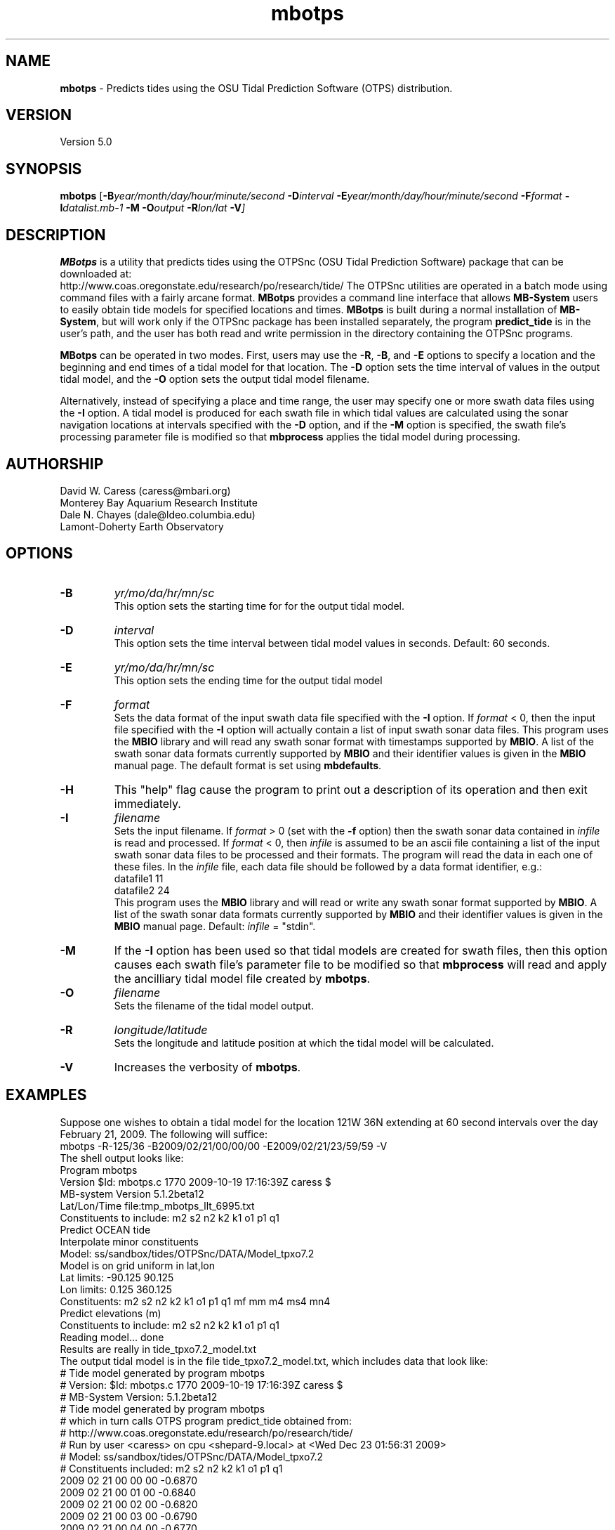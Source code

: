 .TH mbotps 1 "7 June 2010" "MB-System 5.0" "MB-System 5.0"
.SH NAME
\fBmbotps\fP - Predicts tides using the OSU Tidal Prediction Software (OTPS) distribution.

.SH VERSION
Version 5.0

.SH SYNOPSIS
\fBmbotps\fP [\fB-B\fP\fIyear/month/day/hour/minute/second\fP
\fB-D\fP\fIinterval\fP \fB-E\fP\fIyear/month/day/hour/minute/second 
\fB-F\fP\fIformat\fP \fB-I\fP\fIdatalist.mb-1\fP 
\fB-M\fP \fB-O\fP\fIoutput\fP \fB-R\fP\fIlon/lat\fP \fB-V\fP]

.SH DESCRIPTION
\fBMBotps\fP is a utility that predicts tides using the OTPSnc (OSU Tidal Prediction
Software) package that can be downloaded at: 
    http://www.coas.oregonstate.edu/research/po/research/tide/
The OTPSnc utilities are operated in a batch mode using command files with
a fairly arcane format. \fBMBotps\fP provides a command line interface that 
allows \fBMB-System\fP users to easily obtain tide models for specified locations
and times. \fBMBotps\fP is built during a normal installation of \fBMB-System\fP, 
but will work only if the OTPSnc package has been installed separately, the program 
\fBpredict_tide\fP is in the user's path, and the user has both read and write
permission in the directory containing the OTPSnc programs.

\fBMBotps\fP can be operated in two modes. First, users may use the \fB-R\fP,
\fB-B\fP, and \fB-E\fP options to specify a location and the beginning and end times of
a tidal model for that location. The \fB-D\fP option sets the time interval of values in 
the output tidal model, and the \fB-O\fP option sets the output tidal model filename.

Alternatively, instead of specifying a place and time range, the user may specify
one or more swath data files using the \fB-I\fP option. A tidal model is produced for
each swath file in which tidal values are calculated using the sonar navigation 
locations at intervals specified with the \fB-D\fP option, and if the \fB-M\fP option
is specified, the swath file's processing parameter file is modified so that \fBmbprocess\fP 
applies the tidal model during processing.

.SH AUTHORSHIP
David W. Caress (caress@mbari.org)
.br
  Monterey Bay Aquarium Research Institute
.br
Dale N. Chayes (dale@ldeo.columbia.edu)
.br
  Lamont-Doherty Earth Observatory

.SH OPTIONS
.TP
.B \-B
\fIyr/mo/da/hr/mn/sc\fP
.br
This option sets the starting time for for the output tidal model.
.TP
.B \-D
\fIinterval\fP
.br
This option sets the time interval between tidal model values in seconds.
Default: 60 seconds.
.TP
.B \-E
\fIyr/mo/da/hr/mn/sc\fP
.br
This option sets the ending time for the output tidal model
.TP
.B \-F
\fIformat\fP
.br
Sets the data format of the input swath data file specified with the
\fB-I\fP option. If \fIformat\fP < 0, then the input file specified
with the \fB-I\fP option will actually contain a list of input swath sonar
data files. This program uses the \fBMBIO\fP library and will read any 
swath sonar format with timestamps supported by \fBMBIO\fP. 
A list of the swath sonar data formats
currently supported by \fBMBIO\fP and their identifier values
is given in the \fBMBIO\fP manual page. The default format is
set using \fBmbdefaults\fP.
.TP
.B \-H
This "help" flag cause the program to print out a description
of its operation and then exit immediately.
.TP
.B \-I
\fIfilename\fP
.br
Sets the input filename. If \fIformat\fP > 0 (set with the 
\fB-f\fP option) then the swath sonar data contained in \fIinfile\fP 
is read and processed. If \fIformat\fP < 0, then \fIinfile\fP
is assumed to be an ascii file containing a list of the input swath sonar
data files to be processed and their formats.  The program will read 
the data in each one of these files.
In the \fIinfile\fP file, each
data file should be followed by a data format identifier, e.g.:
 	datafile1 11
 	datafile2 24
.br
This program uses the \fBMBIO\fP library and will read or write any swath sonar
format supported by \fBMBIO\fP. A list of the swath sonar data formats
currently supported by \fBMBIO\fP and their identifier values
is given in the \fBMBIO\fP manual page. Default: \fIinfile\fP = "stdin".
.TP
.B \-M
If the \fB-I\fP option has been used so that tidal models are created for swath files,
then this option causes each swath file's parameter file to be modified so that
\fBmbprocess\fP will read and apply the ancilliary tidal model file created by
\fBmbotps\fP.
.TP
.B \-O
\fIfilename\fP
.br
Sets the filename of the tidal model output.
.TP
.B \-R
\fIlongitude/latitude\fP
.br
Sets the longitude and latitude position at which the tidal model will be 
calculated.
.TP
.B \-V
Increases the verbosity of \fBmbotps\fP.

.SH EXAMPLES
Suppose one wishes to obtain a tidal model for the location 121W 36N extending 
at 60 second intervals over the day February 21, 2009. The following will suffice:
 	mbotps -R-125/36 -B2009/02/21/00/00/00 -E2009/02/21/23/59/59 -V
.br
.br
The shell output looks like:
 	Program mbotps
 	Version $Id: mbotps.c 1770 2009-10-19 17:16:39Z caress $
 	MB-system Version 5.1.2beta12
 	
 	 Lat/Lon/Time file:tmp_mbotps_llt_6995.txt
 	 Constituents to include: m2  s2  n2  k2  k1  o1  p1  q1  
 	 Predict OCEAN tide
 	 Interpolate minor constituents
 	
 	 Model:        ss/sandbox/tides/OTPSnc/DATA/Model_tpxo7.2
 	 Model is on grid uniform in lat,lon
 	 Lat limits:    -90.125 90.125
 	 Lon limits:    0.125 360.125
 	 Constituents: m2  s2  n2  k2  k1  o1  p1  q1  mf  mm  m4  ms4 mn4 
 	 Predict elevations (m)
 	 Constituents to include: m2  s2  n2  k2  k1  o1  p1  q1  
 	 Reading model... done
 	
 	Results are really in tide_tpxo7.2_model.txt
.br
.br
The output tidal model is in the file tide_tpxo7.2_model.txt, which includes
data that look like:
 	# Tide model generated by program mbotps
 	# Version: $Id: mbotps.c 1770 2009-10-19 17:16:39Z caress $
 	# MB-System Version: 5.1.2beta12
 	# Tide model generated by program mbotps
 	# which in turn calls OTPS program predict_tide obtained from:
 	#     http://www.coas.oregonstate.edu/research/po/research/tide/
 	# Run by user <caress> on cpu <shepard-9.local> at <Wed Dec 23 01:56:31 2009>
 	# Model:        ss/sandbox/tides/OTPSnc/DATA/Model_tpxo7.2
 	# Constituents included: m2  s2  n2  k2  k1  o1  p1  q1  
 	2009 02 21 00 00 00   -0.6870
 	2009 02 21 00 01 00   -0.6840
 	2009 02 21 00 02 00   -0.6820
 	2009 02 21 00 03 00   -0.6790
 	2009 02 21 00 04 00   -0.6770
 	2009 02 21 00 05 00   -0.6740
 	2009 02 21 00 06 00   -0.6710
 	2009 02 21 00 07 00   -0.6690
 	.................
 	2009 02 21 23 54 00   -0.7970
 	2009 02 21 23 55 00   -0.7960
 	2009 02 21 23 56 00   -0.7940
 	2009 02 21 23 57 00   -0.7930
 	2009 02 21 23 58 00   -0.7910
 	2009 02 21 23 59 00   -0.7890

Now, suppose that one wants to apply tide corrections directly to a set of EM3002
data in GSF format. First, execute \fBmbotps\fP with the datalist for the swath
data specified as input:
 	mbotps -Idatalist.mb-1 -V
.br
The resulting shell output looks like:
.br
 	Program mbotps
 	Version $Id: mbotps.c 1770 2009-10-19 17:16:39Z caress $
 	MB-system Version 5.1.2beta12

 	---------------------------------------

 	Processing tides for himbb05291.d23.mb121
 	
 	35602 records read from himbb05291.d23.mb121.fnv
 	
 	 Lat/Lon/Time file:tmp_mbotps_llt_7413.txt
 	 Constituents to include: m2  s2  n2  k2  k1  o1  p1  q1  
 	 Predict OCEAN tide
 	 Interpolate minor constituents
 	
 	 Model:        ss/sandbox/tides/OTPSnc/DATA/Model_tpxo7.2
 	 Model is on grid uniform in lat,lon
 	 Lat limits:    -90.125 90.125
 	 Lon limits:    0.125 360.125
 	 Constituents: m2  s2  n2  k2  k1  o1  p1  q1  mf  mm  m4  ms4 mn4 
 	 Predict elevations (m)
 	 Constituents to include: m2  s2  n2  k2  k1  o1  p1  q1  
 	 Reading model... done
 	 Results are in tmp_mbotps_llttd_7413.txt
 	
 	Results are really in himbb05291.d23.mb121.tde
.br
.br
The output tide files have the same structure shown above:
 	# Tide model generated by program mbotps
 	# Version: $Id: mbotps.c 1770 2009-10-19 17:16:39Z caress $
 	# MB-System Version: 5.1.2beta12
 	# Tide model generated by program mbotps
 	# which in turn calls OTPS program predict_tide obtained from:
 	#     http://www.coas.oregonstate.edu/research/po/research/tide/
 	# Run by user <caress> on cpu <shepard-9.local> at <Wed Dec 23 23:04:55 2009>
 	# Model:        ss/sandbox/tides/OTPSnc/DATA/Model_tpxo7.2
 	# Constituents included: m2  s2  n2  k2  k1  o1  p1  q1  
 	2005 10 18 19 01 36    0.0800
 	2005 10 18 19 02 36    0.0790
 	2005 10 18 19 03 36    0.0770
 	2005 10 18 19 04 36    0.0760
 	2005 10 18 19 05 37    0.0750
 	2005 10 18 19 06 37    0.0730
 	2005 10 18 19 07 37    0.0720
 	2005 10 18 19 08 37    0.0710
 	2005 10 18 19 09 37    0.0700
.br
In addition to generating *.tde files for each swath file referenced by the
input datalist structure, \fBmbotps\fP modifies the parameter file associated
with each swath file (creating it if necessary) so that tide correction is enabled
using the *.tde file and tide format 2. When \fBmbprocess\fP is run on the same
datalist, the files will be reprocessed, and the processing will include the 
application of the tide correction to all bathymetry.

.SH SEE ALSO
\fBmbsystem\fP(l), \fBmbprocess\fP, \fBmbset\fP

.SH BUGS
Installing the Fortran90 OTPSnc package from Oregon State is not particularly
easy.

